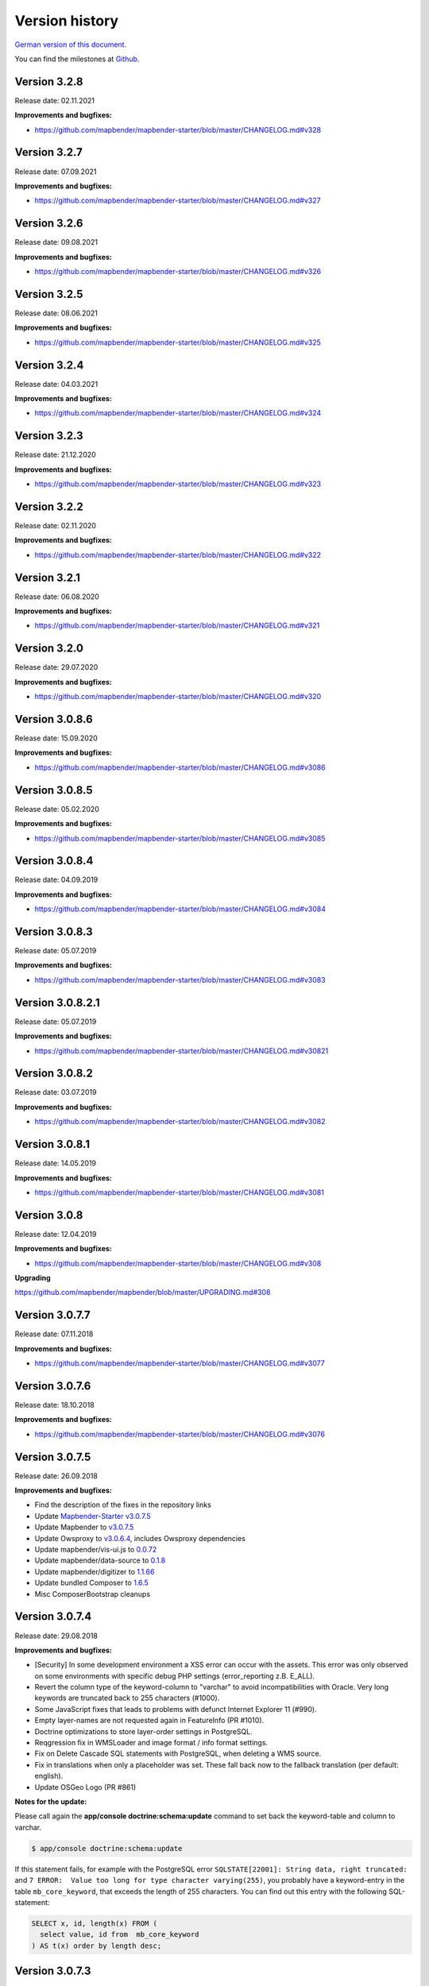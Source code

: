 .. _versions:

Version history
===============

`German version of this document. <../de/versions.html>`_

You can find the milestones at `Github <https://github.com/mapbender/mapbender/milestones>`_.



Version 3.2.8
-------------

Release date: 02.11.2021

**Improvements and bugfixes:**

* https://github.com/mapbender/mapbender-starter/blob/master/CHANGELOG.md#v328


Version 3.2.7
-------------

Release date: 07.09.2021

**Improvements and bugfixes:**

* https://github.com/mapbender/mapbender-starter/blob/master/CHANGELOG.md#v327


Version 3.2.6
-------------

Release date: 09.08.2021

**Improvements and bugfixes:**

* https://github.com/mapbender/mapbender-starter/blob/master/CHANGELOG.md#v326


Version 3.2.5
-------------

Release date: 08.06.2021

**Improvements and bugfixes:**

* https://github.com/mapbender/mapbender-starter/blob/master/CHANGELOG.md#v325


Version 3.2.4
-------------

Release date: 04.03.2021

**Improvements and bugfixes:**

* https://github.com/mapbender/mapbender-starter/blob/master/CHANGELOG.md#v324


Version 3.2.3
-------------

Release date: 21.12.2020

**Improvements and bugfixes:**

* https://github.com/mapbender/mapbender-starter/blob/master/CHANGELOG.md#v323


Version 3.2.2
-------------

Release date: 02.11.2020

**Improvements and bugfixes:**

* https://github.com/mapbender/mapbender-starter/blob/master/CHANGELOG.md#v322


Version 3.2.1
-------------

Release date: 06.08.2020

**Improvements and bugfixes:**

* https://github.com/mapbender/mapbender-starter/blob/master/CHANGELOG.md#v321


Version 3.2.0
-------------

Release date: 29.07.2020

**Improvements and bugfixes:**

* https://github.com/mapbender/mapbender-starter/blob/master/CHANGELOG.md#v320


Version 3.0.8.6
---------------

Release date: 15.09.2020

**Improvements and bugfixes:**

* https://github.com/mapbender/mapbender-starter/blob/master/CHANGELOG.md#v3086 


Version 3.0.8.5
---------------

Release date: 05.02.2020

**Improvements and bugfixes:**

* https://github.com/mapbender/mapbender-starter/blob/master/CHANGELOG.md#v3085


Version 3.0.8.4
---------------

Release date: 04.09.2019

**Improvements and bugfixes:**

* https://github.com/mapbender/mapbender-starter/blob/master/CHANGELOG.md#v3084


Version 3.0.8.3
---------------

Release date: 05.07.2019

**Improvements and bugfixes:**

* https://github.com/mapbender/mapbender-starter/blob/master/CHANGELOG.md#v3083


Version 3.0.8.2.1
-----------------

Release date: 05.07.2019

**Improvements and bugfixes:**

* https://github.com/mapbender/mapbender-starter/blob/master/CHANGELOG.md#v30821


Version 3.0.8.2
---------------

Release date: 03.07.2019

**Improvements and bugfixes:**

* https://github.com/mapbender/mapbender-starter/blob/master/CHANGELOG.md#v3082


Version 3.0.8.1
---------------

Release date: 14.05.2019

**Improvements and bugfixes:**

* https://github.com/mapbender/mapbender-starter/blob/master/CHANGELOG.md#v3081


Version 3.0.8
-------------

Release date: 12.04.2019

**Improvements and bugfixes:**

* https://github.com/mapbender/mapbender-starter/blob/master/CHANGELOG.md#v308

**Upgrading**

https://github.com/mapbender/mapbender/blob/master/UPGRADING.md#308


Version 3.0.7.7
---------------

Release date: 07.11.2018


**Improvements and bugfixes:**

* https://github.com/mapbender/mapbender-starter/blob/master/CHANGELOG.md#v3077


Version 3.0.7.6
---------------

Release date: 18.10.2018


**Improvements and bugfixes:**

* https://github.com/mapbender/mapbender-starter/blob/master/CHANGELOG.md#v3076


Version 3.0.7.5
---------------

Release date: 26.09.2018


**Improvements and bugfixes:**

* Find the description of the fixes in the repository links
* Update `Mapbender-Starter v3.0.7.5 <https://github.com/mapbender/mapbender-starter/releases/tag/v3.0.7.5>`_
* Update Mapbender to `v3.0.7.5 <https://github.com/mapbender/mapbender/releases/tag/v3.0.7.5>`_
* Update Owsproxy to `v3.0.6.4 <https://github.com/mapbender/owsproxy3/releases/tag/v3.0.6.4>`_, includes Owsproxy dependencies
* Update mapbender/vis-ui.js to `0.0.72 <https://github.com/mapbender/vis-ui.js/releases/tag/0.0.72>`_
* Update mapbender/data-source to `0.1.8 <https://github.com/mapbender/data-source/releases/tag/0.1.8>`_
* Update mapbender/digitizer to `1.1.66 <https://github.com/mapbender/mapbender-digitizer/releases/tag/1.1.66>`_
* Update bundled Composer to `1.6.5 <https://github.com/composer/composer/releases/tag/1.6.5>`_ 
* Misc ComposerBootstrap cleanups


Version 3.0.7.4
---------------

Release date: 29.08.2018


**Improvements and bugfixes:**

* [Security] In some development environment a XSS error can occur with the assets. This error was only observed on some environments with specific debug PHP settings (error_reporting z.B. E_ALL). 
* Revert the column type of the keyword-column to "varchar" to avoid incompatibilities with Oracle. Very long keywords are truncated back to 255 characters (#1000).
* Some JavaScript fixes that leads to problems with defunct Internet Explorer 11 (#990).
* Empty layer-names are not requested again in FeatureInfo (PR #1010).
* Doctrine optimizations to store layer-order settings in PostgreSQL.
* Reqgression fix in WMSLoader and image format / info format settings.
* Fix on Delete Cascade SQL statements with PostgreSQL, when deleting a WMS source.
* Fix in translations when only a placeholder was set. These fall back now to the fallback translation (per default: english).
* Update OSGeo Logo (PR #861)


**Notes for the update:**

Please call again the **app/console doctrine:schema:update** command to set back the keyword-table and column to varchar.

.. code-block:: bash

                $ app/console doctrine:schema:update

If this statement fails, for example with the PostgreSQL error ``SQLSTATE[22001]: String data, right truncated:`` and ``7 ERROR:  Value too long for type character varying(255)``, you probably have a keyword-entry in the table ``mb_core_keyword``, that exceeds the length of 255 characters. You can find out this entry with the following SQL-statement:

.. code-block:: postgres

                SELECT x, id, length(x) FROM (
                  select value, id from  mb_core_keyword
                ) AS t(x) order by length desc;



Version 3.0.7.3
---------------

Release date: 13.07.2018

**General:**

* Change of the Mapbender logo and the name: Mapbender3 is due to simplicity reasons renamed into Mapbender and we have change all texts in this documentation and the logos. Our URL were changed to http://mapbender.org some time ago.
* Mapbender requires at least PHP > 5.6 for running. We recommend PHP 7.

**New functions:**

* QGIS Server layer ordering, documented at :ref:`layerset`
* New element: :ref:`coordinate_utility`
* Mouse-Over in SearchRouter
* GPS Button in POI
* Dynamic Loading of legend-images in the legend-element (PR #605, PR #606)
* Display of a cookie banner in applications. See :ref:`cookieconsent`.


**Changes:**

* Die default applications are moved to the directory `(application)/app/config/applications`, each in its own file. This includes

  * the Mapbender Demo Map application
  * the Mapbender Demo Map basic application
  * the Mapbender mobile application

Additional YAML-applications can be placed there.


**Improvements:**

WMS Loader and WMS Services:

* Improvements in WMS Loader service compatibility, which logic now matches the backend
* Fix in the GetLegendGraphic request for a secured service via the tunnel
* Fixes and improvements for the URL-signing (#590)
* Many improvements in the WMS Backend
* Fix in instance-tunnel while requesting secured services
* Fix on accessing WMS services with undefined contact information.
* Various fixes to displaying and handling min / max scale definition from sublayers vs root layers
* Fix saving layer order on PostgreSQL
* Services loaded with WMS Loader and their metadata display. We cannot read the properties, but we don't throw an error anymore.



Design and CSS:
  
* Changed Opacity for zoombar and toolbar to get a unique button color
* Fix for creating an application and adding the screenshot


Print:

* Fix printing PNG8 maps if the image format was specified as "image/png; mode=8bit".
* Fix printing special font-sizes (especially at Windows with PHP 7.1)
* Fix in printing if PHP notices were switched on in php.ini and the yStartPosition was missing (#555)


FOM:

* Improvements in FOM: Wrong Type Definition in ACL Provider Constructor #641
* Improvements in FOM at SSPI


Translations:

* Improvements in the translations. Thanks to the Code-Sprint of the FOSS4G!
* Changes in translations from XLIF to YAML in the modules FOM and OWSProxy


Miscellaneous:

* Per default the maximum feature count for GetFeatureInfo is now 1000.
* Fix in the scale-selector, which did not want to refresh itself
* Fix in the call of Mapbender with the POI parameter (#642)
* Fix in the legend-element for oversized legend-images (#640)
* Fix on adding new elements in the backend
* Fix foreign key violation error in PostgreSQL when deleting data source (PR#840).
* Add cookieconsent code for Mapbender
* Change default prefix for printouts to mapbender


**Code-Improvements:**

* Update to Symfony 2.8 (please see the PHP requirements)
* Introduction of the Doctrine Migrations framework
* Fix possible URL signing spoof with input URLs missing query parameters.
* Doctrine Param Coverter definitions (PR #645)
* WMSLayerSource: getAuthority (PR #542)
* DimensionsHandler (#610). This will be published in the forthcoming versions
* Adding elements in backend can fail with "Warning: usort(): Array was modified ..." (#586)
* Element Template and AdminType Fixes (#743)
* Serialization of MetadataURL (#747)
* UnitTest and Pre-Conditions (#760)
* USort und array_multisort with a PHP-bug (#586)
* Fix strict SCSS warnings when compiling with ruby-sass
* Fix unbounded growth in "authority" on repeated export / reimport / cloning of applications
* Bypass (potentially very long) WmsLoader DTD / XSD validation of GetCapabilities document
* PHP 5.6 compatibility with Migrations


**Documentation:**

* New design of the documentation. We have changed the theme to the Sphinx RTD theme. The documentation is now easily readable on mobile devices. You can also print out specific pages.

* Restructuring of the documentation. The specific :ref:`functions` are sectioned into:
  
  * :ref:`basic`
  * :ref:`search`
  * :ref:`export`
  * :ref:`editing`
  * :ref:`wmc`
  * :ref:`backend`
  * :ref:`fom`
  * :ref:`misc`

* Improved documentation for the elements:
  
  * :ref:`basesourceswitcher`
  * :ref:`button`
  * :ref:`coordinates_display`
  * :ref:`html`
  * :ref:`legend`
  * :ref:`map`
  * :ref:`overview`
  * :ref:`search_router`
  * :ref:`srs_selector`
  * :ref:`zoom_bar`

* Improvements for the :ref:`printclient` and the new dynamic features on print-templates.

* Included the MS4W package for installation under :ref:`installation_windows`. Please take a look. And thank Jeff McKenna.


**Notes for the update:**

Please call the command **app/console doctrine:schema:update** for the Update to this version. The QGIS layer ordering needs a change in the Mapbender database. Also the 255 characters for WMS services require a change of the database.

.. code-block:: bash

                $ app/console doctrine:schema:update


Version 3.0.7.2, 3.0.7.1 und 3.0.7.0
------------------------------------

Due to tagging-errors of the code in Github these versions were never officially released. It's not a good idea to re-tag the code, so we continued with Version 3.0.7.3.


  

Version 3.0.6.3
---------------

Release date: 27.07.2017

**Bugfixes:**

* Regression: Fixed coordinate order at requests to a WMS 1.3.0. Coordinate reference systems with reversed axis-orientation are supported by map, print and export. (#529)
* Regression: Fixed ScaleHint for WMS services. Some WMS services that defined a Scale in their Capabilities couldn't be put into an application. (#584)



Version 3.0.6.2
---------------

Release date: 20.07.2017

**Bugfixes:**

* Search Router: Error with OpenLayers fixed (#543)
* Search Router: Auto Close after Click in mobile application (#548)
* Coordinate order (axis order) on requests to WMS 1.3.0 fixed (#529)
* Print: Rendering of points and labels on high-resolution Print (#573, #574, #492)
* Saving of WMC in WMC editor dialog (#577)
* ScaleHint for sub-layers of 1:1 fixed (#565)
* Widen the Title-Columns on Layerset-Instances (#559)
* Command to update the image-path in existing map-elements (#530)
* Translation of Print-button in FeatureInfo dialog (#552)
* Change of default-value of "immediate" in measure-tools (#538)
* SRS: Update of definitions (#550, #562) and update of YAML standard applications (#561)
* Update documentation for handling of translations.

**Additional update steps:**

**(1) Update of EPSG-Codes**

Execute again the command ``app/console doctrine:fixtures:load --fixtures=mapbender/src/Mapbender/CoreBundle/DataFixtures/ORM/Epsg/ --append``. Two new coordinate-systems are added to the Mapbender database-table ``mb_core_srs``: EPSG:4839|ETRS89 / LCC Germany (N-E) and EPSG:5243|ETRS89 / LCC Germany (E-N)).

**(2) Update of parameters im Map-Control**

Execute the command ``app/console mapbender:upgrade:database``, to update the OL-imagePath Parameter from ``bundles/mapbendercore/mapquery/lib/openlayers/img`` to ``components/mapquery/lib/openlayers/img``. This is necessary if you use the POI-Elements or call Mapbender with the poi-parameter and see no bubble-icon for the poi. Example: https://demo.mapbender.org/application/mapbender_user?poi[point]=366164%2C5623183&poi[scale]=25000&poi[label]=Please+take+a+look+at+this+POI%3A



Version 3.0.6.1
---------------

Release date: 24.05.2017

**Bugfixes:**

- Print map showed wrong scale in map-display.
- Specific WMS could not be printed due to HTTP response image/png; charset-iso....
- Backend: FOM dialogues with many entries made checkboxes unusable.
- config.php back in mapbender-starter.
- Update bin/composer build command for building Mapbender.
- Style-Fix for administrations-dialog of Basesource-switcher.
- Add WmcEditor Default Parameters for width and height.
- Update landing-page of this documentation.
- Some minor styling changes in backend.
- Some cleanup.



Version 3.0.6.0
---------------

Release date: 05.05.2017

**Architecture:**

- System Requirement PHP: 5.5.4 or higher.
- Support of PHP 7.
- Mapbender, FOM and OWSProxy excluded into Modules. They are now bind in composer.json
- Documentation is part of the composer.
- Adjustments of the ElementGenerator
- Determining of user-roles
- Composer entries with https
- Adjustments of Controllers and Bundles.
- Doctrine generate commands are marked deprecated
- Doctrine assets:dump command is marked deprecated
- Update of the JOII library
- Introduction of symblinks to the different binaries in the bin directory of mapbender-starter
- Composer shipped in application/bin directory
- Check in the Composer-installation, if the SASS Compiler Binaries are executable. If not, they are set executable.
- New Composer commands for documentation: Generate API documentation only: bin/composer gen-api-docs
- New Composer commands for documentation: Generate User-documentation only: bin/composer gen-user-docs
- Use of own forks of open-sans, joii, compass-mixins and codemirror libraries.


**Bugfixes und Features:**

- Measuring shows the coordinates directly, by moving the mouse the calculated lengths of the segment are displayed live.
- New measuring results are shown on Top. The current result is visible at first place and you don't need to scroll.
- The login-dialog (registration, forgotten password) is optimized for mobile devices to achieve a better workflow to secured mobile applications.
- New added layerset instances are now per default not marked as base-source.

- The `Copyright element popup <functions/misc/copyright.html>`_ can be defined with a height and a width.

- Deleting a layerset led in some cases to a corrupt map element and a wrong layertree.

- Adjustments and Simplification of the general style of the FullScreenTemplate
- Introduction of the check of the CSS statements in a application

- Fix in the delay when switching layers.
- Fix in GetMap request if the layer order was changed manually in the TOC.
- Fix for WMS support 1.3.0
- Fix for secured WMS services on GetMap, GetFeatureInfo, Print, Export and Legend.
- Fix for secured WMS services where the username or password included a hash-character.
- Fixes for the WMS parameter Exception Format for the GetMap and GetFeatureInfo Request (Github-Issue 400)
- Fixes of Layer-Styles for GetMap und GetFeatureInfo request
- Default Tile Size for the Map set to 512 (was 256)
- WMS Keyword limit (was: 255 characters) is changed. The column-type is now "text". The command app/console doctrine:schema:update is necessary to update the Mapbender database of a previous version.
- Fix when importing YAML based applications and creating duplicate WMS data-sources.
- Fix on minimal and maximal scale hint on WMS services.

- Print: Color can be set for variable texts.
- Print: Printout of the legend, if the service is built in with the proxy.
- Print: Services registered with PNG8 could not be printed or exported in some cases. The types image/png8 and image/png mode=24bit is not supported.
- Print: In some cases, the legend wasn't printed if OWSProxy was activated

- BaseSourceSwitcher: Duplicate request on WMS which was not visible and where the BaseSourceSwitcher was used as a menu.
- Unneccessary requests on specifc WMS configurations with scale.

- Saving of YML applications in application/app/config/applications: mapbender_mobile.yml, mapbender_user_basic.yml, mapbender_user.yml and adjustments in their referenced WMS Version
- Fixes in administration interface of the YAML editing after saving (Github-Issue 350)

- Fixes in POI-Coordinate: Transformation and SRS and the trailing digits after the comma.
- Fix of a XSS error in POI dialog
- Fix in POI dialog, if useMailto is set to false

- GPS: Error messages if no GPS signal and the dependency to Chrome-browser and https.
- GPS: Pan the map only on first position.

- User-Interface: Scrolling of a drop-down list in backend, for example the icons for the buttons, did also scroll the background.

- "Only valid" Checkbox on `loading a  WMS <functions/backend/source.html>`_ is now per default not activated anymore.

 - Reformatted messages if the schemes of a WMS are not accessible when adding a WMS.

- The `SearchRouter <functions/search/search_router.html>`_ shows, if placed in the sidebar, the Search and Reset buttons.

- Internet Explorer Compatibility: Adjustments in the `Zoombar <functions/basic/zoom_bar.html>`_..
- Internet Explorer Compatibility: Adjustments in the `OverviewMap <functions/basic/overview.html>`_.
- MS Egde Compatibility: Trying to fix the Import Dialog (https://connect.microsoft.com/IE/feedback/details/1574105/microsoft-edge-file-upload-bug-build-10240-rtm)

- Improvement of the performance on *some* Windows installations through  WinCachePHP and PHP Opcache (for details see `Installation under Windows <installation/installation_windows.html>`_)

- Change in System-Requirement for Windows: For PHP, the "Non-Thread-Safe" version is needed!

- Copying of applications through users who are not root (ACL Application: owner, Users: owner, ACLs: owner, Element: owner, Groups: owner, Service Source: owner, specific applications: owner)


**FOM and Security:**

- `Show the users  <functions/backend/FOM/users.html>`_ who have a access on an element in an application.
- Rework of the Secure Elements dialog.
- User with the role View for services are allowed to view the Metadata and to load the services into an application.


**miscellaneous**

- Design and presentation of the FeatureInfo dialog if shown as Accordion. Also if shown as "not from source".
- Drag of Popups in an application.
- WMC Editor: Adjustments in size. XSS fix.
- Fix of translations

- YAML based applications can adjust the sidebar: align (left/right), closed (true/false), width (px/em/%)

- Backend: Target field: Empty option of a Drop-Down field.
- Adjustments of WMS Scale, ScaleHint and Min/Max values when a Layerset-Instance is opened.
- Display of WMS Title in the metadata of the TOC, when the WMS was updated.
- Display of the application logo in the Configuration.
- Display Issues of Simple Search and Search Router.

- Fixes for error messages on a wrong configured Layerset-Instance.

- Print: Introduction of setasign/pdf instead of toooni/fpdf
- Print: Fix of error messages on a missing print-template
- Measuring of lines and polygons in  WGS84 (EPSG:4326)

- Adjustments of display of the element ACL

- WMS Update: remove user/password from web-browser autocomplete
- Display of number of digits in coordinates-display.

- Adjustments and extending EPSG import
- fix default visibility for a layer and the scale
- remove of DataSource Monitor icon (comes in version "next")
- Administration: Movement on the tabs with the tab-key
- Improvement of the display of the configuration interface
- Display of Source-ID in applications

- Improvements of Caching Mechanisms
- Improvements of Export and Copy mechanism.
- Improvements for the creation of new elements.

- Remove the provide ext-ldap statement in Composer. The components are released from the core. We will build in the LDAP module in version 3.0.7.

- Restructuring of DataManager and DataSource since `version 1.0.2 of data-manager <https://github.com/mapbender/data-manager/releases/tag/1.0.2>`_.


**Mobile template**

- General improvements of the mobile template.
- Fix handle mobile template button click if target isn't defined
- Set mobile icon label font weight to normal
- Fix and improve mobile template button handling
- Fix register mobile application event handler "on moveend"


**Digitizer**

- Update `Digitizer <functions/editing/digitizer.html>`_ to version 1.1.
- Printing of Multipolygons.
- Objects don't appear in the printout if they are not displayed in the Digitizer.
- MinScale restriction added
- Objects with a line-width of 0 are now not shown anymore in the printout.
- Adjustments of the Close Button: "allowCancelButton" and "allowDeleteByCancelNewGeometry".


**Form Generator:**

- Adjustments: Add HTMLElement handling  of service and DataStore configuration.


**Dokumentation**

- Introduction of the `FAQ <faq.html>`_.
- Introduction of Contributing Guide for `Mapbender-Starter <https://github.com/mapbender/mapbender-starter/blob/release/3.0.6/CONTRIBUTING.md>`_ and `OWSProxy <https://github.com/mapbender/owsproxy3/blob/release/3.0.6/CONTRIBUTING.md>`_. Mapbender itself and FOM will follow. This is the main documentation for developers and contributors of Mapbender.
- The developer documentation will be maintained there and be transferred step-by-step from this user-documentation. So in the future this documentation here will be more for users and the developers have their documentation directly in the source code of the different modules.
- Better `Layertree <functions/basic/layertree.html>`_ documentation


**config.yml Anpassungen**

DBAL-Parameter:

- default_connection: If more database entries are defined, this parameter
- persistent: Persistent connections to the database for performance reasons (Oracle)

.. code-block:: yaml

   doctrine:
     dbal:
       default_connection: default
         connections:
           default:
             ...
             persistent: true


**mapbender-starter/application/app/config/applications/**

Directory where YAML-based application definition are stored. As an example the well-known applications Mapbender-User, Mapbeder-User-Basic and Mapbender-Mobile are placed here.


**app/console doctrine:schema:update**

.. code-block:: bash

                $ app/console doctrine:schema:update --dump-sql
                ALTER TABLE mb_core_keyword ALTER value TYPE TEXT;
                ALTER TABLE mb_core_keyword ALTER value DROP DEFAULT;



Version 3.0.5.3
-----------------

Release date: 04.02.2016


**Bugfixes:**

Notable Modifications:

- Performance: The CSS, JavaScript and Translation files are now held in the Symfony Cache for the `production mode <installation/configuration.html#production-and-development-environment-and-caching-app-php-and-app-dev-php>`_. This can lead to better performance on slower machines. These cache is not used by the `development-mode <installation/configuration.html#production-and-development-environment-and-caching-app-php-and-app-dev-php>`_.
- The package `eslider/sassc-binaries <https://github.com/eSlider/sassc-binaries>`_ offers now a sassc Compiler for 32-bit Linux systems. This led to a wrong display on 32-bit Linux-Systems (http://lists.osgeo.org/pipermail/mapbender_users/2015-December/004768.html)
- Redlining: The contents of the Redlining element is visible and Redlining can now be used as a Dialog or an Element in the Sidepane. See also the `documentation of the Redlining Element <functions/editing/redlining.html>`_. The scroll bar for the Geometry-Types in the configuration dialog is now displayed correctly.

Users and security:

- Users can be switched active or inactive by an Administrator, who has at least the ACL-user-right "operator". This can be used for users, who have self-registered but not yet activated their account. See the `documentation of user-management <functions/backend/FOM/users.html>`_ for details.
- The text, translations and styles for the Self-Register process and the Password Reset are improved. Also the `Documentation <functions/backend/FOM/users.html>`_ is adjusted.

Print and export image:

- The `Print module <functions/export/printclient.html>`_ can now also be used in the Sidepane.
- Print legend: The size of the legend in the print-out was scaled down to improve the quality.
- Print-templates: The default print-templates have changed. The padding of the dynamic texts to their border and their justification were improved.
- Print: The Print configuration messed up mandatory (required: true) and optional fields (required: false), if they were used in combination. Optional fields were partly shown as mandatory (Github #380).
- In some cases Mapbender printed the legend of all WMS-layers, even if the layer was not set active (seen in Mapbender_Users WMS).
- Export Image: Transparency of tiled and non-tiled services is supported in Export Image.

Copy and import:

- Copying an application under SQLite and MySQL: There was en error that applications could not be copied if the database was SQLite or MySQL.
- Errors at the import of application as JSON on MySQL (elements lose their target) was fixed.

Individual Elements:

- **WMC** and thematic layertree: If a WMC is loaded and Keep Sources is set to "no", the thematic layers are now also removed from the layertree.
- **WMS-URL parameter** and legend: If a service was loaded with the wms_url parameter, the complete legend was shown. This behaviour is fixed.

  - *Note:* WMS services exists, which define a legend in the root-layer element. According to the WMS-specification, this legend will be inherited by sub-layers who itself haven't defined a legend (for example if they only contain the annotations). The effect is similar in MB3 but the cause is different, so that in these cases a change in the WMS capabilities is needed (define a static legend image for these layers).

- **Thematic Layer**: Fix in switching layers on and off which are in their own Layerset but not displayed as a thematic layer.
- **Coordinate display**: The coordinate-element display doesn't show "null" as prefix or separator anymore, although the field was defined as empty. The element has get a fixed with so that the layout in the footer region is more sable. The value can be changed (see the chapter `CSS-customizing of the element <functions/basic/coordinates_display.html>`_).
- **SearchRouter**: The content of the result uses the whole space of the dialog and fits itself to changes of the size. In the sidebar the whole height is used. The search router can be configured `with a width and a height <functions/search/search_router.html>`_.
- **ScaleSelector**: The width of the element can be `customized with a CSS-Statement <functions/basic/scale_selector.html>`_ and is no more set to 155 pixel.
- If all layer in a **layerset-instance** are set to visible=off they were not visible in the layertree and the legend. This is fixed.
- Improvements in the styling of the **POI dialog** if "usemailto" is set to false.
- **Layertree**: Titles are now shown per default with a length of 40. The default value has been changed. You can set the `parameter Titlemaxlength in the configuration dialog <functions/basic/layertree.html>`_.
- **GPS**: Improvements in the GPS handling.

General changes:

- Changing the Base Data, the Layout, the Layerset, the CSS and the Security of an application does not change the tab anymore and doesn't jump back to the base data tab.
- General improvements of the `Digitizer Code <https://github.com/mapbender/mapbender-digitizer>`_ version 1.0. Version 1.1 is compatible with Mapbender 3.0.5.3.
- Github files: Small clean up actions in the Github repository to improve the automatic build-processes.
- Transparency of services: Services with a transparency refreshed with a poor effect, caused by the "transitionEffect" in OpenLayers. The effect was removed.
- Group filter: The security configuration dialog got improvements at the selection of Groups, if the Groups had the same name but a different suffix.
- TileSize Parameter in the map configuration was not set in some cases.
- Display of symbols in Internet Explorer 11 and MS Edge 25 (also an error in MS Edge 20).
- mapbender.yml: At the initial import of the mapbender.yml the values of GetFeatureInfo are now set to text/html. The mapbender.yml can now customized with Redlining.


**Change of the Mapbender domains:**

- We have switched the URL www.mapbender.org to the Mapbender3 page. In future, the Mapbender3 page is also available via www.mapbender.org and www.mapbender3.org. Mapbender2 is now available at www.mapbender2.org

  - http://www.mapbender.org: Mapbender3,
  - http://www.mapbender3.org: Mapbender3,
  - http://www.mapbender2.org: Mapbender2.

**Known Issues:**

- The Sketch Tool doesn't work correctly and will be built into the `Redlining Tool <functions/editing/redlining.html>`_.
- Share map doesn't work for Facebook, Twitter und Google+.



Version 3.0.5.2
-----------------

Release Datum: 27.10.2015

**Bugfixes:**

- Copy applications: User-Rights and groups are copied. The user who copied the application becomes owner of the copied application.
- FOM: Changes in behaviour of wrong logins and user locking. It is only shown that the login failed, independent if the user exists or not.
- Fixed error message when creating a user with a too short password.
- Print: Fix of replace pattern.
- Print: Fix if a wrong configured WMS has special characters (%26) in the legend URL.
- Image export in Firefox.
- WMC Loader: Loading WMC and Behaviour of BaseSources.
- BaseSourceSwitcher: Tiles of a not visible service are not pre-fetched.
- BaseSourceSwitcher: If a group is defined, only one theme is switched on.
- SearchRouter: Fix of quotes for table-names.
- Copy applications: Fix of the search in the copied application.
- Simple Search: Catch the return key.
- FeatureInfo: Add WMS functionality and WMS Loader.
- Icon Polygon is visible in the toolbar of applications.
- Icons, which are not based on FontAwesome also work in the mobile application.
- Administration of the map element: The view of the configuration dialog in the backend starts on top.
- Administration data source: No form data auto-complete from the browser for username and password.
- Mobile application: Design in Firefox for Android.
- Update 3.0.4.x: FeatureInfo autoopen=true is kept.
- Doku: FOM `UserBundle translation <functions/backend/FOM/index.html>`_ and `additional information for failed user logins <functions/backend/FOM/users.html>`_.
- Doku: URL parameter scale in `map element <functions/basic/map.html>`_.
- Doku: `WMC Loader <functions/wmc/wmc_loader.html>`_ and KeepSources.

**Changes in config.yml:**

* The following changes are optional parameters for the behaviour of the login (see also `the chapter in the FOM bundle for details <functions/backend/FOM/users.html>`_):

    .. code-block:: yaml

                    fom_user:

                      # Allow to create user log table on the fly if the table doesn't exits.
                      # Default: true
                      auto_create_log_table: true

                      # Time between to check login tries
                      login_check_log_time: "-5 minutes"

                      # Login attemps before delay starts
                      login_attempts_before_delay: 3

                      # Login delay after all attemps are failed
                      login_delay_after_fail: 2 # Seconds


Version 3.0.5.1
-----------------

Release Datum: 26.08.2015

**New functions**: in the `Map element <functions/basic/map.html>`_ and in the `Print client <functions/export/printclient.html>`_:

* Map: OpenLayers TileSize: You can set the tile-size for the map. Default: 256x256.
* Map: Delay before Tiles: For WMS-T, for example with temporal parameters (in future)
* Print: Show coordinates in PDF print
* Print: get print scale depending on map-scale
* Print: print legend_default_behaviour
* Print: add print templates with the + symbol
* Print: user-defined logo and text


**Bugfixes:**

- Layertree: loading symbol and exclamation mark symbol.
- Layertree: zoom Symbol not for layers without a BBOX information
- WMS Reload: FeatureInfo
- WMS Reload: some WMS couldn't be reloaded.
- Export/Import of application and miscellaneous bugfixes
- WMC-Editor and WMC-Load fixes.
- WMC from a Mapbender 3.0.4.1 application
- Tile buffer and BBOX buffer fixes
- FeatureInfo: Fixes in design and when shown as an Accordion Panel
- FeatureInfo: Print
- Wrong Jquery-UI link in layerset instance
- Save Layerset and Save Layout leaves you on the page
- Classic Template: SCSS corrections
- Mobile Template: Bootstrap message hides close button
- Mobile Template: close SearchRouter window
- Mobile Template: Mozilla Firefox Fixes on layout
- Backend: Layerset Filter and +-Buttons doesn't hide everything anymore
- composer.json upgrade version of Digitizer to 1.0.*
- Documentation of the JS-UI Generator (Form-Generator): https://github.com/eSlider/vis-ui.js
- Restructured `Installations-Dokumentation <installation.html>`_ and some changes (php-pear, assets-Verzeichnis, init:acl, openssl).
- Better documentation of the `Mapbender3 Templates <customization/templates.html>`_
- Better documentation of the `Quickstart <quickstart.html>`_

**Known Issues:**

- After copying an application from Mapbender 3.0.4.x you have to set the layerset in the map/overview element. Please save the map and overview element beforehand.
- Regional Template removed


Version 3.0.5.0
-----------------

Release Date: 01.07.2015

For details have a look at:  https://github.com/mapbender/mapbender-starter/blob/develop/CHANGELOG.md

* **WMS reload:** WMS sources can now be reloaded if the structure has changed.

* **Digitizer:** The digitizer allows the editing of geometries and their attributes. Right now it needs access to the database where the editable tables are. The definition of the digitizer is done in YAML syntax. To provide an usable interface for the attributes, you can declare the form in your configuration file. The form supports different input fields (textboxes, checkboxes, date-pickers, and so on..), validation, tabs and it uses Bootstrap.

* **Print with legend:** The print element supports the print-out of the legend on a seperate page. This can be set with a checkbox.

* **Configurable layertree:** The layertree supports the usage of more than one layerset. You have to adjust the map element to define which layersets should be shown and the layertree element itself. The usage is documented `on the Layertree page <functions/basic/layertree.html>`_.

* **Improved FeatureInfo dialog:** You can set a) the width and height of the FeatureInfo dialog, b) if the dialog should show the original format of the WMS and c) if it should only open if a valid entry is found (otherwise a messagebox is displayed). See the documentation of the `FeatureInfo Dialog <functions/basic/feature_info.html>`_.

* **Mobile template:** A new modern mobile template is provided.

* **SASS Compiler:** Architectual changes are made at the SASS compiler which leads to a more performant interface.

* **Vendor Specific Parameters:** A WMS layer instance supports the definition of Vendor Specific Parameters that are added to the WMS request. You can define hard coded values or the user or group information of the logged-in user. See the documentation of `Vendor Specific Parameters <quickstart.html#configure-your-wms>`_ for details.

* **Expanded functionality of HTML elements with a form-builder:** This approach is used in the Digitizer to provide the forms for attribute editing.

* **New button colletion:** The new buttons are based on a new font, the old buttons are available under the "FontAwesome" name.

* **Starting mapbender with URL parameters:** Mapbender3 can be started with URL parameters. See the documentation of `URL parameters <functions/basic/map.html#controlling-by-url>`_.

* New translations for Portuguese and Russian.

* Symfony updated to 2.3.30.


**Changes in config.yml:**

* Changes in a dbal connection:

  * **logging: false**: This options sets, that *all* SQL statements are not logged. Further information can be found here: http://www.loremipsum.at/blog/doctrine-2-sql-profiler-in-debugleiste/

  * **profiling: false**: This option handles the profiling of SQL statements. This option can be switched off in production environments.

  If possible the options should be set this way, so that they are only active in debug mode:

  .. code-block:: yaml

                  logging:               "%kernel.debug%"
                  profiling:             "%kernel.debug%"


**Known Issues**

* After copying an application from Mapbender 3.0.4.x you have to set the layerset in the map/overview element.


Version 3.0.4.1
-----------------

Release Datum: 23-01-2015

For details have a look at:  https://github.com/mapbender/mapbender-starter/blob/develop/CHANGELOG.md

* option 'removelayer' added into layertree menu
* parameter 'layerRemove' removed from layertree configuration
* container accordion structure changed
* import / export from applications added (without acls)
* display layer metadata
* Frontend: Sidepane Accordeon Legend is displayed without horizontal Scrollbar
* Backend: WMS Instanz configuration - contextmenu for layers shows wrong ID (only instance ID)
* Frontend: Legend - displays WMS Information although the checkbox Show
* Frontend: Layertree - contextmenu zoomlayer does not use the layer extent
* Backend: Add Source with user/password - informations is added to field originUrl not to fields user and password
* app/console mapbender:generate:element fixed errors
* bug visiblelayers fixed
* WMS with authentication saves in table mb_wms_wmssource username and password
* no metadata for applications coming from mapbender.yml definition (no entry in context menu)
* copy an application via button on application fixed
* print template resize northarrow, overview added
* improved screenshot for application handling
* https://github.com/mapbender/mapbender/milestones/3.0.4.1


Version 3.0.4.0
---------------

release date: 12-09-2014

For details have a look at https://github.com/mapbender/mapbender-starter/blob/develop/CHANGELOG.md

* Switched to MIT license
* Symfony Update 2.3 LTS
* OpenLayers 2.13 with additional patches
* Switch Services (BaseSourceSwitcher) with menu
* added generic HTML element
* added custom CSS editor for applications
* added accordion container for SidePane
* added screenshot management to application editing
* import/export of applications/sources
* spanish translation


Version 3.0.3
---------------

release date: 17-03-2014

For details have a look at: https://github.com/mapbender/mapbender/issues?milestone=8

* Enhancements for Search-Router für SQL-Suchen (Selectboxes, Distinct)
* WMC Editor and Loader
* WMSLoader Enhancement add WMS via link
* i18n - Internationalisation (english / german)
* Sketch to draw temporary objects
* POI - Meetingpoint
* Imageexport to generate png or jpg
* Change WMS Collection via button (BaselayerSwitcher)
* Print with overview
* Sidepane with different elements (chnage via button)
* Layertree context menue to change opacity and to zoom to layer
* Open application with parameters (e.g. position)
* ACL for elements
* Added function for validate WMS GetCapabilities documents


Version 3.0.2
---------------

release date: 27-11-2013

For details have a look at https://github.com/mapbender/mapbender/issues?milestone=6

* SearchRouter
* WMC Editor and Loader
* WMSLoader enhancement to load a WMS from a link


Version 3.0.1
---------------

release date: 06-09-2013

For details have a look at https://github.com/mapbender/mapbender/issues?milestone=5

* Kopieren einer Anwendung mit Diensten
* Popup - draggable
* PrintClient Erweiterung Druck EPSG 4326, neue Drucklayouts, Druck A4-A0
* Catch login failures to avoid  brute force login attempts
* Bug fixes


Version 3.0.0.2
-----------------

Bugfix-Release Date: 19-07-2013

For details have a look at: https://github.com/mapbender/mapbender/issues?milestone=4



Version 3.0.0.1
-----------------

Bugfix-Release Date: 07-06-2013

For details have a look at: https://github.com/mapbender/mapbender/issues?milestone=3



Version 3.0.0.0
-----------------

release date: 29-05-2013

For details have a look at https://github.com/mapbender/mapbender/issues?milestone=1

* Administration Backend for Service, Application, User/Group and security administration
* Backend-/Frontend Design
* Security
* User/Group Administration
* WMS Administration
* Map
* Layertree
* Legend
* Overview Map
* Navigation Toolbar (Zoombar)
* Feature Info
* Coordinates Display
* Copyright
* Line/Area Ruler
* Scale Selector
* ScaleBar
* Spatial Reference System Selector
* GPS-Position
* Print
* Add WMS to application
* Documentation at http://doc.mapbender.org
